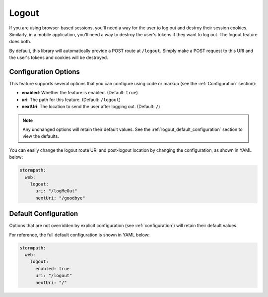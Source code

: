 .. _logout:

Logout
======

If you are using browser-based sessions, you'll need a way for the user to log out and destroy their session cookies. Similarly, in a mobile application, you'll need a way to destroy the user's tokens if they want to log out. The logout feature does both.

By default, this library will automatically provide a POST route at ``/logout``.
Simply make a POST request to this URI and the user's tokens and cookies will be destroyed.

Configuration Options
---------------------

This feature supports several options that you can configure using code or markup (see the :ref:`Configuration` section):

* **enabled**: Whether the feature is enabled. (Default: ``true``)
* **uri**: The path for this feature. (Default: ``/logout``)
* **nextUri**: The location to send the user after logging out. (Default: ``/``)

.. note::
  Any unchanged options will retain their default values. See the :ref:`logout_default_configuration` section to view the defaults.

You can easily change the logout route URI and post-logout location by changing the configuration, as shown in YAML below:

.. code-block:: yaml

  stormpath:
    web:
      logout:
        uri: "/logMeOut"
        nextUri: "/goodbye"


.. todo::

  .. _post_logout_handler:

  Post Logout Handler
  -------------------

  Want to run some custom code after a user has logged out of your site?
  By defining a ``postLogoutHandler`` you're able to do just that!

  To use a ``postLogoutHandler``, you need to define your handler function
  in the Stormpath config::

      app.use(stormpath.init(app, {
        postLogoutHandler: function (account, req, res, next) {
          console.log('User', account.email, 'just logged out!');
          next();
        }
      }));

  As you can see in the example above, the ``postLogoutHandler`` function
  takes four parameters:

  - ``account``: The successfully logged out user account.
  - ``req``: The Express request object.  This can be used to modify the incoming
    request directly.
  - ``res``: The Express response object.  This can be used to modify the HTTP
    response directly.
  - ``next``: The callback to call when you're done doing whatever it is you want
    to do.  If you call this, execution will continue on normally.  If you don't
    call this, you're responsible for handling the response.

  In the example below, we'll use the ``postLogoutHandler`` to redirect the
  user to a special page (*instead of the normal logout flow*)::

      app.use(stormpath.init(app, {
        postLogoutHandler: function (account, req, res, next) {
          res.redirect(302, '/farewell').end();
        }
      }));


.. _logout_default_configuration:

Default Configuration
---------------------

Options that are not overridden by explicit configuration (see :ref:`configuration`) will retain their default values.

For reference, the full default configuration is shown in YAML below:

.. code-block:: yaml

  stormpath:
    web:
      logout:
        enabled: true
        uri: "/logout"
        nextUri: "/"
